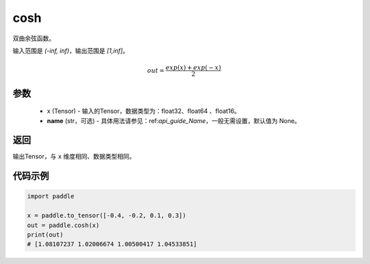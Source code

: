 .. _cn_api_fluid_layers_cosh:

cosh
-------------------------------

.. py:function:: paddle.cosh(x, name=None)




双曲余弦函数。

输入范围是 `(-inf, inf)`，输出范围是 `[1,inf]`。

.. math::

    out = \frac{exp(x)+exp(-x)}{2}

参数
::::::::::::

    - x (Tensor) - 输入的Tensor，数据类型为：float32、float64 、float16。
    - **name** (str，可选) - 具体用法请参见：ref:`api_guide_Name`，一般无需设置，默认值为 None。

返回
::::::::::::
输出Tensor，与 ``x`` 维度相同、数据类型相同。

代码示例
::::::::::::

.. code-block:: python

        import paddle

        x = paddle.to_tensor([-0.4, -0.2, 0.1, 0.3])
        out = paddle.cosh(x)
        print(out)
        # [1.08107237 1.02006674 1.00500417 1.04533851]
